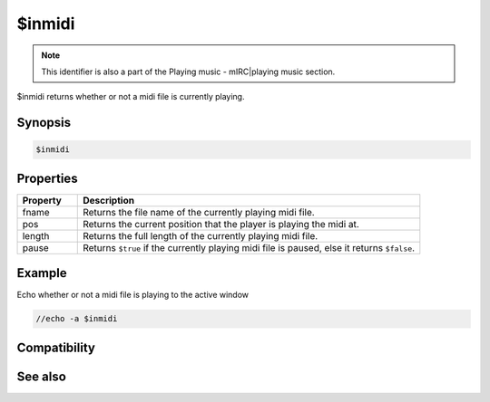 $inmidi
=======

.. note:: This identifier is also a part of the Playing music - mIRC|playing music section.

$inmidi returns whether or not a midi file is currently playing.

Synopsis
--------

.. code:: text

    $inmidi

Properties
----------

.. list-table::
    :widths: 15 85
    :header-rows: 1

    * - Property
      - Description
    * - fname
      - Returns the file name of the currently playing midi file.
    * - pos
      - Returns the current position that the player is playing the midi at.
    * - length
      - Returns the full length of the currently playing midi file.
    * - pause
      - Returns ``$true`` if the currently playing midi file is paused, else it returns ``$false``.

Example
-------

Echo whether or not a midi file is playing to the active window

.. code:: text

    //echo -a $inmidi

Compatibility
-------------

.. compatibility:: 5.0

See also
--------

.. hlist::
    :columns: 4

    * :doc:`playing music </other/playing_music>`
    * :doc:`on midiend </events/on_midiend>`
    * :doc:`on mp3end </events/on_mp3end>`
    * :doc:`on nosound </events/on_nosound>`
    * :doc:`on waveend </events/on_waveend>`
    * :doc:`$insong </identifiers/insong>`
    * :doc:`$inwave </identifiers/inwave>`
    * :doc:`$sound </identifiers/sound>`
    * :doc:`$vol </identifiers/vol>`
    * :doc:`/splay </commands/splay>`
    * :doc:`/vol </commands/vol>`

